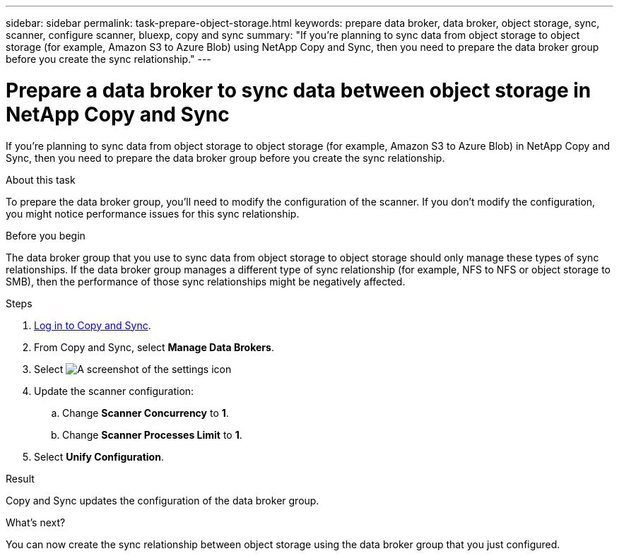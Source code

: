 ---
sidebar: sidebar
permalink: task-prepare-object-storage.html
keywords: prepare data broker, data broker, object storage, sync, scanner, configure scanner, bluexp, copy and sync
summary: "If you're planning to sync data from object storage to object storage (for example, Amazon S3 to Azure Blob) using NetApp Copy and Sync, then you need to prepare the data broker group before you create the sync relationship."
---

= Prepare a data broker to sync data between object storage in NetApp Copy and Sync
:hardbreaks:
:nofooter:
:icons: font
:linkattrs:
:imagesdir: ./media/

[.lead]
If you're planning to sync data from object storage to object storage (for example, Amazon S3 to Azure Blob) in NetApp Copy and Sync, then you need to prepare the data broker group before you create the sync relationship.

.About this task

To prepare the data broker group, you'll need to modify the configuration of the scanner. If you don't modify the configuration, you might notice performance issues for this sync relationship.

.Before you begin

The data broker group that you use to sync data from object storage to object storage should only manage these types of sync relationships. If the data broker group manages a different type of sync relationship (for example, NFS to NFS or object storage to SMB), then the performance of those sync relationships might be negatively affected.

.Steps


. link:task-login-copyandsync.html[Log in to Copy and Sync].
. From Copy and Sync, select *Manage Data Brokers*.

. Select image:icon-settings.png[A screenshot of the settings icon]

. Update the scanner configuration:

.. Change *Scanner Concurrency* to *1*.
.. Change *Scanner Processes Limit* to *1*.

. Select *Unify Configuration*.

.Result

Copy and Sync updates the configuration of the data broker group.

.What's next?

You can now create the sync relationship between object storage using the data broker group that you just configured.